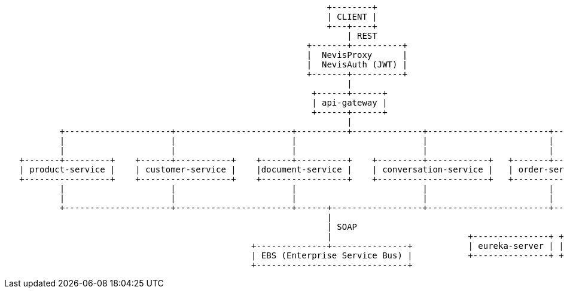 [ditaa, "context-diagram"]
....
                                                                +--------+
                                                                | CLIENT |
                                                                +---+----+
                                                                    | REST
                                                            +-------+----------+
                                                            |  NevisProxy      |
                                                            |  NevisAuth (JWT) |
                                                            +-------+----------+
                                                                    |
                                                             +------+------+
                                                             | api-gateway |
                                                             +------+------+
                                                                    |
           +---------------------+-----------------------+----------+--------------+------------------------+----------------+
           |                     |                       |                         |                        |                |
           |                     |                       |                         |                        |                |
   +-------+---------+    +------+-----------+    +------+----------+    +---------+------------+   +-------+-------+   +----+---------+
   | product-service |    | customer-service |    |document-service |    | conversation-service |   | order-service |   | myhelsana-ui |
   +-----------------+    +------------------+    +-----------------+    +----------------------+   +---------------+   +--------------+
           |                     |                       |                         |                        |                 |
           |                     |                       |                         |                        |                 |
           +---------------------+-----------------------+------+------------------+------------------------+-----------------+
                                                                |
                                                                | SOAP
                                                                |                           +---------------+ +---------------+ +-------------------+ +---------------+
                                                 +--------------+---------------+           | eureka-server | | config-server | | spring-boot-admin | | zipkin-server |
                                                 | EBS (Enterprise Service Bus) |           +---------------+ +---------------+ +-------------------+ +---------------+
                                                 +------------------------------+

....


